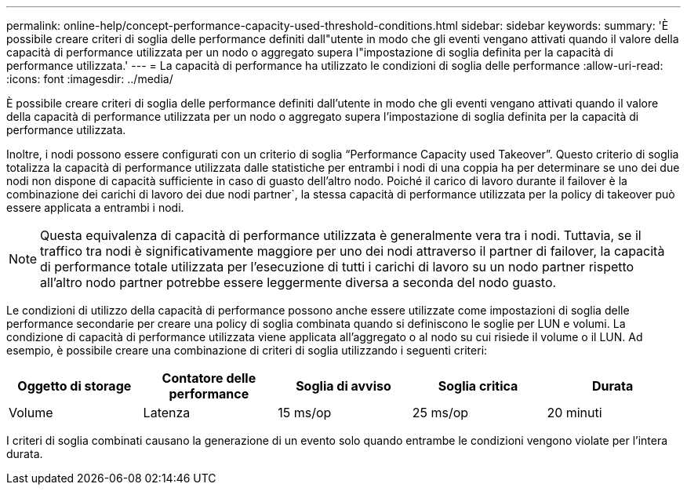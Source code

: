 ---
permalink: online-help/concept-performance-capacity-used-threshold-conditions.html 
sidebar: sidebar 
keywords:  
summary: 'È possibile creare criteri di soglia delle performance definiti dall"utente in modo che gli eventi vengano attivati quando il valore della capacità di performance utilizzata per un nodo o aggregato supera l"impostazione di soglia definita per la capacità di performance utilizzata.' 
---
= La capacità di performance ha utilizzato le condizioni di soglia delle performance
:allow-uri-read: 
:icons: font
:imagesdir: ../media/


[role="lead"]
È possibile creare criteri di soglia delle performance definiti dall'utente in modo che gli eventi vengano attivati quando il valore della capacità di performance utilizzata per un nodo o aggregato supera l'impostazione di soglia definita per la capacità di performance utilizzata.

Inoltre, i nodi possono essere configurati con un criterio di soglia "`Performance Capacity used Takeover`". Questo criterio di soglia totalizza la capacità di performance utilizzata dalle statistiche per entrambi i nodi di una coppia ha per determinare se uno dei due nodi non dispone di capacità sufficiente in caso di guasto dell'altro nodo. Poiché il carico di lavoro durante il failover è la combinazione dei carichi di lavoro dei due nodi partner`, la stessa capacità di performance utilizzata per la policy di takeover può essere applicata a entrambi i nodi.

[NOTE]
====
Questa equivalenza di capacità di performance utilizzata è generalmente vera tra i nodi. Tuttavia, se il traffico tra nodi è significativamente maggiore per uno dei nodi attraverso il partner di failover, la capacità di performance totale utilizzata per l'esecuzione di tutti i carichi di lavoro su un nodo partner rispetto all'altro nodo partner potrebbe essere leggermente diversa a seconda del nodo guasto.

====
Le condizioni di utilizzo della capacità di performance possono anche essere utilizzate come impostazioni di soglia delle performance secondarie per creare una policy di soglia combinata quando si definiscono le soglie per LUN e volumi. La condizione di capacità di performance utilizzata viene applicata all'aggregato o al nodo su cui risiede il volume o il LUN. Ad esempio, è possibile creare una combinazione di criteri di soglia utilizzando i seguenti criteri:

[cols="5*"]
|===
| Oggetto di storage | Contatore delle performance | Soglia di avviso | Soglia critica | Durata 


 a| 
Volume
 a| 
Latenza
 a| 
15 ms/op
 a| 
25 ms/op
 a| 
20 minuti

|===
I criteri di soglia combinati causano la generazione di un evento solo quando entrambe le condizioni vengono violate per l'intera durata.
